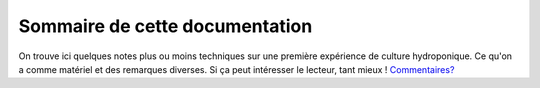 Sommaire de cette documentation
+++++++++++++++++++++++++++++++
On trouve ici quelques notes plus ou moins techniques sur une première expérience de culture hydroponique. Ce qu'on a comme matériel et des remarques diverses. Si ça peut intéresser le lecteur, tant mieux ! `Commentaires? <mailto:jk@spherik.ca>`_
